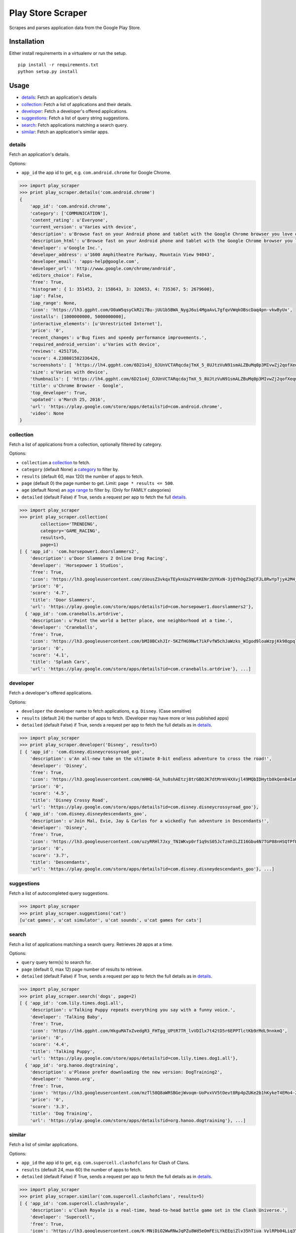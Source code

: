 Play Store Scraper
==================

Scrapes and parses application data from the Google Play Store.

Installation
------------

Either install requirements in a virtualenv or run the setup.

::

    pip install -r requirements.txt
    python setup.py install

Usage
-----

-  `details <#details>`__: Fetch an application's details
-  `collection <#collection>`__: Fetch a list of applications and their
   details.
-  `developer <#developer>`__: Fetch a developer's offered applications.
-  `suggestions <#suggestions>`__: Fetch a list of query string
   suggestions.
-  `search <#search>`__: Fetch applications matching a search query.
-  `similar <#similar>`__: Fetch an application's similar apps.

details
~~~~~~~

Fetch an application's details.

Options:

-  ``app_id`` the app id to get, e.g. ``com.android.chrome`` for Google
   Chrome.

.. code:: python

    >>> import play_scraper
    >>> print play_scraper.details('com.android.chrome')
    {
        'app_id': 'com.android.chrome',
        'category': ['COMMUNICATION'],
        'content_rating': u'Everyone',
        'current_version': u'Varies with device',
        'description': u'Browse fast on your Android phone and tablet with the Google Chrome browser you love on desktop. Pick up where ...',
        'description_html': u'Browse fast on your Android phone and tablet with the Google Chrome browser you love on desktop. Pick up where you left off on your other devices with tab sync, search by voice, and save up to 50% of data usage while browsing. <br/> ...',
        'developer': u'Google Inc.',
        'developer_address': u'1600 Amphitheatre Parkway, Mountain View 94043',
        'developer_email': 'apps-help@google.com',
        'developer_url': 'http://www.google.com/chrome/android',
        'editors_choice': False,
        'free': True,
        'histogram': { 1: 351453, 2: 158643, 3: 326653, 4: 735367, 5: 2679600},
        'iap': False,
        'iap_range': None,
        'icon': 'https://lh3.ggpht.com/O0aW5qsyCkR2i7Bu-jUU1b5BWA_NygJ6ui4MgaAvL7gfqvVWqkOBscDaq4pn-vkwByUx',
        'installs': [1000000000, 5000000000],
        'interactive_elements': [u'Unrestricted Internet'],
        'price': '0',
        'recent_changes': u'Bug fixes and speedy performance improvements.',
        'required_android_version': u'Varies with device',
        'reviews': 4251716,
        'score': 4.230801582336426,
        'screenshots': [ 'https://lh4.ggpht.com/6D21o4j_OJUnVCTARqcdajTmX_5_8UJtzVuN91smALZBuMq0p3MIvwZj2qofXeqmFIU=h900-rw', ...],
        'size': u'Varies with device',
        'thumbnails': [ 'https://lh4.ggpht.com/6D21o4j_OJUnVCTARqcdajTmX_5_8UJtzVuN91smALZBuMq0p3MIvwZj2qofXeqmFIU=h310-rw', ...],
        'title': u'Chrome Browser - Google',
        'top_developer': True,
        'updated': u'March 25, 2016',
        'url': 'https://play.google.com/store/apps/details?id=com.android.chrome',
        'video': None
    }

collection
~~~~~~~~~~

Fetch a list of applications from a collection, optionally filtered by
category.

Options:

-  ``collection`` a
   `collection <https://github.com/danieliu/play-scraper/blob/master/play_scraper/lists.py#L3>`__
   to fetch.
-  ``category`` (default None) a
   `category <https://github.com/danieliu/play-scraper/blob/master/play_scraper/lists.py#L12>`__
   to filter by.
-  ``results`` (default 60, max 120) the number of apps to fetch.
-  ``page`` (default 0) the page number to get. Limit:
   ``page * results <= 500``.
-  ``age`` (default None) an `age
   range <https://github.com/danieliu/play-scraper/blob/master/play_scraper/lists.py#L67>`__
   to filter by. (Only for FAMILY categories)
-  ``detailed`` (default False) if True, sends a request per app to
   fetch the full `details <#details>`__.

.. code:: python

    >>> import play_scraper
    >>> print play_scraper.collection(
            collection='TRENDING',
            category='GAME_RACING',
            results=5,
            page=1)
    [ { 'app_id': 'com.horsepower1.doorslammers2',
        'description': u'Door Slammers 2 Online Drag Racing',
        'developer': 'Horsepower 1 Studios',
        'free': True,
        'icon': 'https://lh3.googleusercontent.com/zUousZ3vkqxTEyknUa2YV4KENr2UYKxN-3jQYhOgZ3qCFJL8RwYpTjyA2M4j33fQTcs',
        'price': '0',
        'score': '4.7',
        'title': 'Door Slammers',
        'url': 'https://play.google.com/store/apps/details?id=com.horsepower1.doorslammers2'},
      { 'app_id': 'com.craneballs.artdrive',
        'description': u'Paint the world a better place, one neighborhood at a time.',
        'developer': 'Craneballs',
        'free': True,
        'icon': 'https://lh3.googleusercontent.com/bMI0BCxhJIr-5KZfHG9Nwt7ikFvfW5chJaWzks_WIgod9loaWzpjKk98qpqlYIujUs4',
        'price': '0',
        'score': '4.1',
        'title': 'Splash Cars',
        'url': 'https://play.google.com/store/apps/details?id=com.craneballs.artdrive'}, ...]

developer
~~~~~~~~~

Fetch a developer's offered applications.

Options:

-  ``developer`` the developer name to fetch applications, e.g.
   ``Disney``. (Case sensitive)
-  ``results`` (default 24) the number of apps to fetch. (Developer may
   have more or less published apps)
-  ``detailed`` (default False) if True, sends a request per app to
   fetch the full details as in `details <#details>`__.

.. code:: python

    >>> import play_scraper
    >>> print play_scraper.developer('Disney', results=5)
    [ { 'app_id': 'com.disney.disneycrossyroad_goo',
        'description': u'An all-new take on the ultimate 8-bit endless adventure to cross the road!',
        'developer': 'Disney',
        'free': True,
        'icon': 'https://lh3.googleusercontent.com/mHHQ-GA_hu8shAEtzj8trGBOJK7dtMrmV4XXvjl49MQbIDHytb8kQenB4IaUB9NvYA',
        'price': '0',
        'score': '4.5',
        'title': 'Disney Crossy Road',
        'url': 'https://play.google.com/store/apps/details?id=com.disney.disneycrossyroad_goo'},
      { 'app_id': 'com.disney.disneydescendants_goo',
        'description': u'Join Mal, Evie, Jay & Carlos for a wickedly fun adventure in Descendants!',
        'developer': 'Disney',
        'free': True,
        'icon': 'https://lh3.googleusercontent.com/uzyRRHl7Jxy_TN1WKvp0rf1q9sS05JcTzmhILZI16Gbu4N7TGP88nHSQTPfBKwor5g',
        'price': '0',
        'score': '3.7',
        'title': 'Descendants',
        'url': 'https://play.google.com/store/apps/details?id=com.disney.disneydescendants_goo'}, ...]

suggestions
~~~~~~~~~~~

Fetch a list of autocompleted query suggestions.

.. code:: python

    >>> import play_scraper
    >>> print play_scraper.suggestions('cat')
    [u'cat games', u'cat simulator', u'cat sounds', u'cat games for cats']

search
~~~~~~

Fetch a list of applications matching a search query. Retrieves ``20``
apps at a time.

Options:

-  ``query`` query term(s) to search for.
-  ``page`` (default 0, max 12) page number of results to retrieve.
-  ``detailed`` (default False) if True, sends a request per app to
   fetch the full details as in `details <#details>`__.

.. code:: python

    >>> import play_scraper
    >>> print play_scraper.search('dogs', page=2)
    [ { 'app_id': 'com.lily.times.dog1.all',
        'description': u'Talking Puppy repeats everything you say with a funny voice.',
        'developer': 'Talking Baby',
        'free': True,
        'icon': 'https://lh6.ggpht.com/HkguMATxZvedgR3_FHTgg_UPtR7TR_lvVDIlx7t42tD5r6EPPTlctKb9rMdL9nnkmQ',
        'price': '0',
        'score': '4.4',
        'title': 'Talking Puppy',
        'url': 'https://play.google.com/store/apps/details?id=com.lily.times.dog1.all'},
      { 'app_id': 'org.hanoo.dogtraining',
        'description': u'Please prefer downloading the new version: DogTraining2',
        'developer': 'hanoo.org',
        'free': True,
        'icon': 'https://lh3.googleusercontent.com/mzTl58Q8aWRSBGejWvoqm-UoPvxVV5tOevt8Rp4pZUKe2b1hKykeT4EMo4-2ngcSzF2Q',
        'price': '0',
        'score': '3.3',
        'title': 'Dog Training',
        'url': 'https://play.google.com/store/apps/details?id=org.hanoo.dogtraining'}, ...]

similar
~~~~~~~

Fetch a list of similar applications.

Options:

-  ``app_id`` the app id to get, e.g. ``com.supercell.clashofclans`` for
   Clash of Clans.
-  ``results`` (default 24, max 60) the number of apps to fetch.
-  ``detailed`` (default False) if True, sends a request per app to
   fetch the full details as in `details <#details>`__.

.. code:: python

    >>> import play_scraper
    >>> print play_scraper.similar('com.supercell.clashofclans', results=5)
    [ { 'app_id': 'com.supercell.clashroyale',
        'description': u'Clash Royale is a real-time, head-to-head battle game set in the Clash Universe.',
        'developer': 'Supercell',
        'free': True,
        'icon': 'https://lh3.googleusercontent.com/K-MNjDiO2WwRNwJqPZu8Wd5eOmFEjLYkEEgjZlv35hTiua_VylRPb04Lig3YZXLERvI',
        'price': '0',
        'score': '4.5',
        'title': 'Clash Royale',
        'url': 'https://play.google.com/store/apps/details?id=com.supercell.clashroyale'},
      { 'app_id': 'com.hcg.cok.gp',
        'description': u'Clash of Kings - Build a Kingdom & fight in MMO combat to stand against the ages',
        'developer': 'Elex Wireless',
        'free': True,
        'icon': 'https://lh5.ggpht.com/wjNgsM2TGmbxbN-jDNAUNTIIq32OSx83Tx4Vl3jOudqzUEi1yTVCcMtnoGnZGGyXRA',
        'price': '0',
        'score': '4.2',
        'title': 'Clash of Kings',
        'url': 'https://play.google.com/store/apps/details?id=com.hcg.cok.gp'}, ...]

Tests
-----

Run tests:

::

    python -m unittest discover